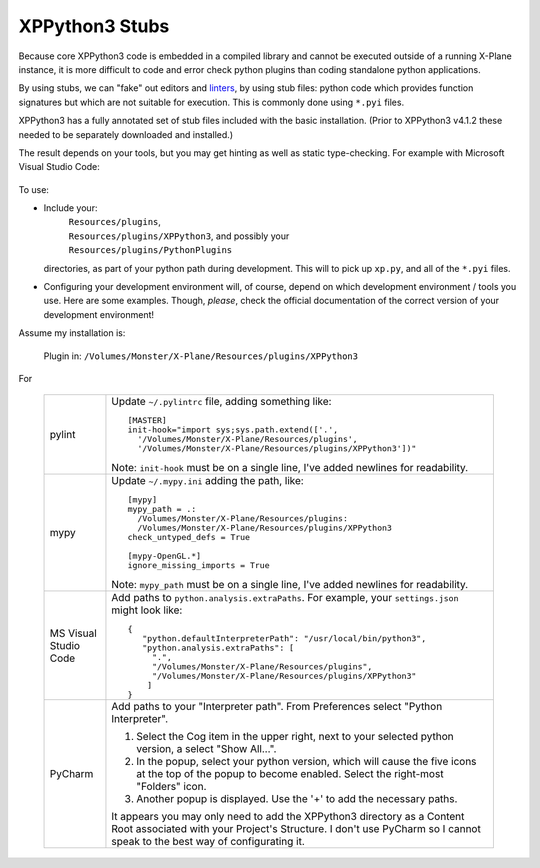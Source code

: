XPPython3 Stubs
---------------

Because core XPPython3 code is embedded in a compiled library and cannot
be executed outside of a running X-Plane instance, it is more difficult
to code and error check python plugins than coding standalone python applications.

By using stubs, we can "fake" out editors and `linters <https://en.wikipedia.org/wiki/Lint_(software)>`_, by
using stub files: python code which provides function signatures but which are
not suitable for execution. This is commonly done using ``*.pyi`` files.

XPPython3 has a fully annotated set of stub files included with the basic installation. (Prior to XPPython3 v4.1.2
these needed to be separately downloaded and installed.)

The result depends on your tools, but you may get hinting as well as static type-checking. For example with
Microsoft Visual Studio Code:

 .. image:: /images/hinting.png

To use:

* Include your:
    | ``Resources/plugins``,
    | ``Resources/plugins/XPPython3``, and possibly your
    | ``Resources/plugins/PythonPlugins``

  directories, as part of your python path during development.
  This will to pick up ``xp.py``, and all of the ``*.pyi`` files.

* Configuring your development environment will, of course, depend on which development environment / tools you
  use. Here are some examples. Though, *please*, check the official documentation of the correct
  version of your development environment!

Assume my installation is:

  Plugin in: ``/Volumes/Monster/X-Plane/Resources/plugins/XPPython3``

For

  +----------------+---------------------------------------------------------------------------------+
  | pylint         |Update ``~/.pylintrc`` file, adding something like::                             |
  |                |                                                                                 |
  |                |  [MASTER]                                                                       |
  |                |  init-hook="import sys;sys.path.extend(['.',                                    |
  |                |    '/Volumes/Monster/X-Plane/Resources/plugins',                                |
  |                |    '/Volumes/Monster/X-Plane/Resources/plugins/XPPython3'])"                    |
  |                |                                                                                 |
  |                |Note: ``init-hook`` must be on a single line, I've added newlines for            |
  |                |readability.                                                                     |
  +----------------+---------------------------------------------------------------------------------+
  | mypy           |Update ``~/.mypy.ini`` adding the path, like::                                   |
  |                |                                                                                 |
  |                |  [mypy]                                                                         |
  |                |  mypy_path = .:                                                                 |
  |                |    /Volumes/Monster/X-Plane/Resources/plugins:                                  |
  |                |    /Volumes/Monster/X-Plane/Resources/plugins/XPPython3                         |
  |                |  check_untyped_defs = True                                                      |
  |                |                                                                                 |
  |                |  [mypy-OpenGL.*]                                                                |
  |                |  ignore_missing_imports = True                                                  |
  |                |                                                                                 |
  |                |Note: ``mypy_path`` must be on a single line, I've added newlines for            |
  |                |readability.                                                                     |
  +----------------+---------------------------------------------------------------------------------+
  | MS Visual      |Add paths to ``python.analysis.extraPaths``. For example, your ``settings.json`` |
  | Studio Code    |might look like::                                                                |
  |                |                                                                                 |
  |                | {                                                                               |
  |                |    "python.defaultInterpreterPath": "/usr/local/bin/python3",                   |
  |                |    "python.analysis.extraPaths": [                                              |
  |                |      ".",                                                                       |
  |                |      "/Volumes/Monster/X-Plane/Resources/plugins",                              |
  |                |      "/Volumes/Monster/X-Plane/Resources/plugins/XPPython3"                     |
  |                |     ]                                                                           |
  |                | }                                                                               |
  |                |                                                                                 |
  +----------------+---------------------------------------------------------------------------------+
  | PyCharm        |Add paths to your "Interpreter path". From Preferences select "Python            |
  |                |Interpreter".                                                                    |
  |                |                                                                                 |
  |                |1) Select the Cog item in the upper right, next to your selected python          |
  |                |   version, a select "Show All...".                                              |
  |                |                                                                                 |
  |                |2) In the popup, select your python version, which will cause the five icons at  |
  |                |   the top of the popup to become enabled. Select the right-most "Folders"       |
  |                |   icon.                                                                         |
  |                |                                                                                 |
  |                |3) Another popup is displayed. Use the '+' to add the necessary paths.           |
  |                |                                                                                 |
  |                |.. image:: /images/pycharm.png                                                   |
  |                |                                                                                 |
  |                |It appears you may only need to add the XPPython3 directory as a Content Root    |
  |                |associated with your Project's Structure. I don't use PyCharm so I cannot speak  |
  |                |to the best way of configurating it.                                             |
  +----------------+---------------------------------------------------------------------------------+

  
